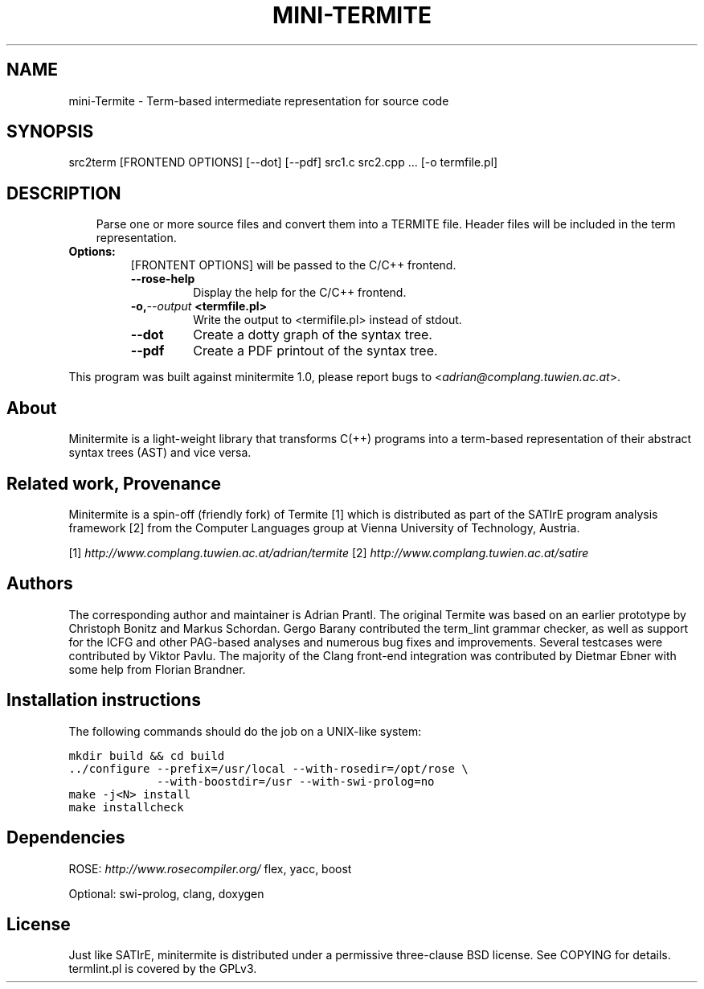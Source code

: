 .\" Man page generated from reStructeredText.
.
.TH MINI-TERMITE 1 "2012-02-08" "1.0" "Compilers and Programming Languages"
.SH NAME
mini-Termite \- Term-based intermediate representation for source code
.
.nr rst2man-indent-level 0
.
.de1 rstReportMargin
\\$1 \\n[an-margin]
level \\n[rst2man-indent-level]
level margin: \\n[rst2man-indent\\n[rst2man-indent-level]]
-
\\n[rst2man-indent0]
\\n[rst2man-indent1]
\\n[rst2man-indent2]
..
.de1 INDENT
.\" .rstReportMargin pre:
. RS \\$1
. nr rst2man-indent\\n[rst2man-indent-level] \\n[an-margin]
. nr rst2man-indent-level +1
.\" .rstReportMargin post:
..
.de UNINDENT
. RE
.\" indent \\n[an-margin]
.\" old: \\n[rst2man-indent\\n[rst2man-indent-level]]
.nr rst2man-indent-level -1
.\" new: \\n[rst2man-indent\\n[rst2man-indent-level]]
.in \\n[rst2man-indent\\n[rst2man-indent-level]]u
..
.\" -*- rst -*-
.
.SH SYNOPSIS
.sp
src2term [FRONTEND OPTIONS] [\-\-dot] [\-\-pdf] src1.c src2.cpp ... [\-o termfile.pl]
.SH DESCRIPTION
.INDENT 0.0
.INDENT 3.5
.sp
Parse one or more source files and convert them into a TERMITE file.
Header files will be included in the term representation.
.UNINDENT
.UNINDENT
.INDENT 0.0
.TP
.B Options:
.
[FRONTENT OPTIONS] will be passed to the C/C++ frontend.
.INDENT 7.0
.TP
.B \-\-rose\-help
.
Display the help for the C/C++ frontend.
.UNINDENT
.INDENT 7.0
.TP
.BI \-o,  \-\-output \ <termfile.pl>
.
Write the output to <termifile.pl> instead of stdout.
.UNINDENT
.INDENT 7.0
.TP
.B \-\-dot
.
Create a dotty graph of the syntax tree.
.TP
.B \-\-pdf
.
Create a PDF printout of the syntax tree.
.UNINDENT
.UNINDENT
.sp
This program was built against minitermite 1.0,
please report bugs to <\fI\%adrian@complang.tuwien.ac.at\fP>.
.SH About
.sp
Minitermite is a light\-weight library that transforms C(++) programs
into a term\-based representation of their abstract syntax trees (AST)
and vice versa.
.SH Related work, Provenance
.sp
Minitermite is a spin\-off (friendly fork) of Termite [1] which is
distributed as part of the SATIrE program analysis framework [2] from
the Computer Languages group at Vienna University of Technology,
Austria.
.sp
[1] \fI\%http://www.complang.tuwien.ac.at/adrian/termite\fP
[2] \fI\%http://www.complang.tuwien.ac.at/satire\fP
.SH Authors
.sp
The corresponding author and maintainer is Adrian Prantl. The original
Termite was based on an earlier prototype by Christoph Bonitz and
Markus Schordan.  Gergo Barany contributed the term_lint grammar
checker, as well as support for the ICFG and other PAG\-based analyses
and numerous bug fixes and improvements. Several testcases were
contributed by Viktor Pavlu. The majority of the Clang front\-end
integration was contributed by Dietmar Ebner with some help from
Florian Brandner.
.SH Installation instructions
.sp
The following commands should do the job on a UNIX\-like system:
.sp
.nf
.ft C
mkdir build && cd build
\&../configure \-\-prefix=/usr/local \-\-with\-rosedir=/opt/rose \e
             \-\-with\-boostdir=/usr \-\-with\-swi\-prolog=no
make \-j<N> install
make installcheck
.ft P
.fi
.SH Dependencies
.sp
ROSE: \fI\%http://www.rosecompiler.org/\fP
flex, yacc, boost
.sp
Optional: swi\-prolog, clang, doxygen
.SH License
.sp
Just like SATIrE, minitermite is distributed under a permissive
three\-clause BSD license. See COPYING for details.
termlint.pl is covered by the GPLv3.
.\" Generated by docutils manpage writer.
.\" 
.
